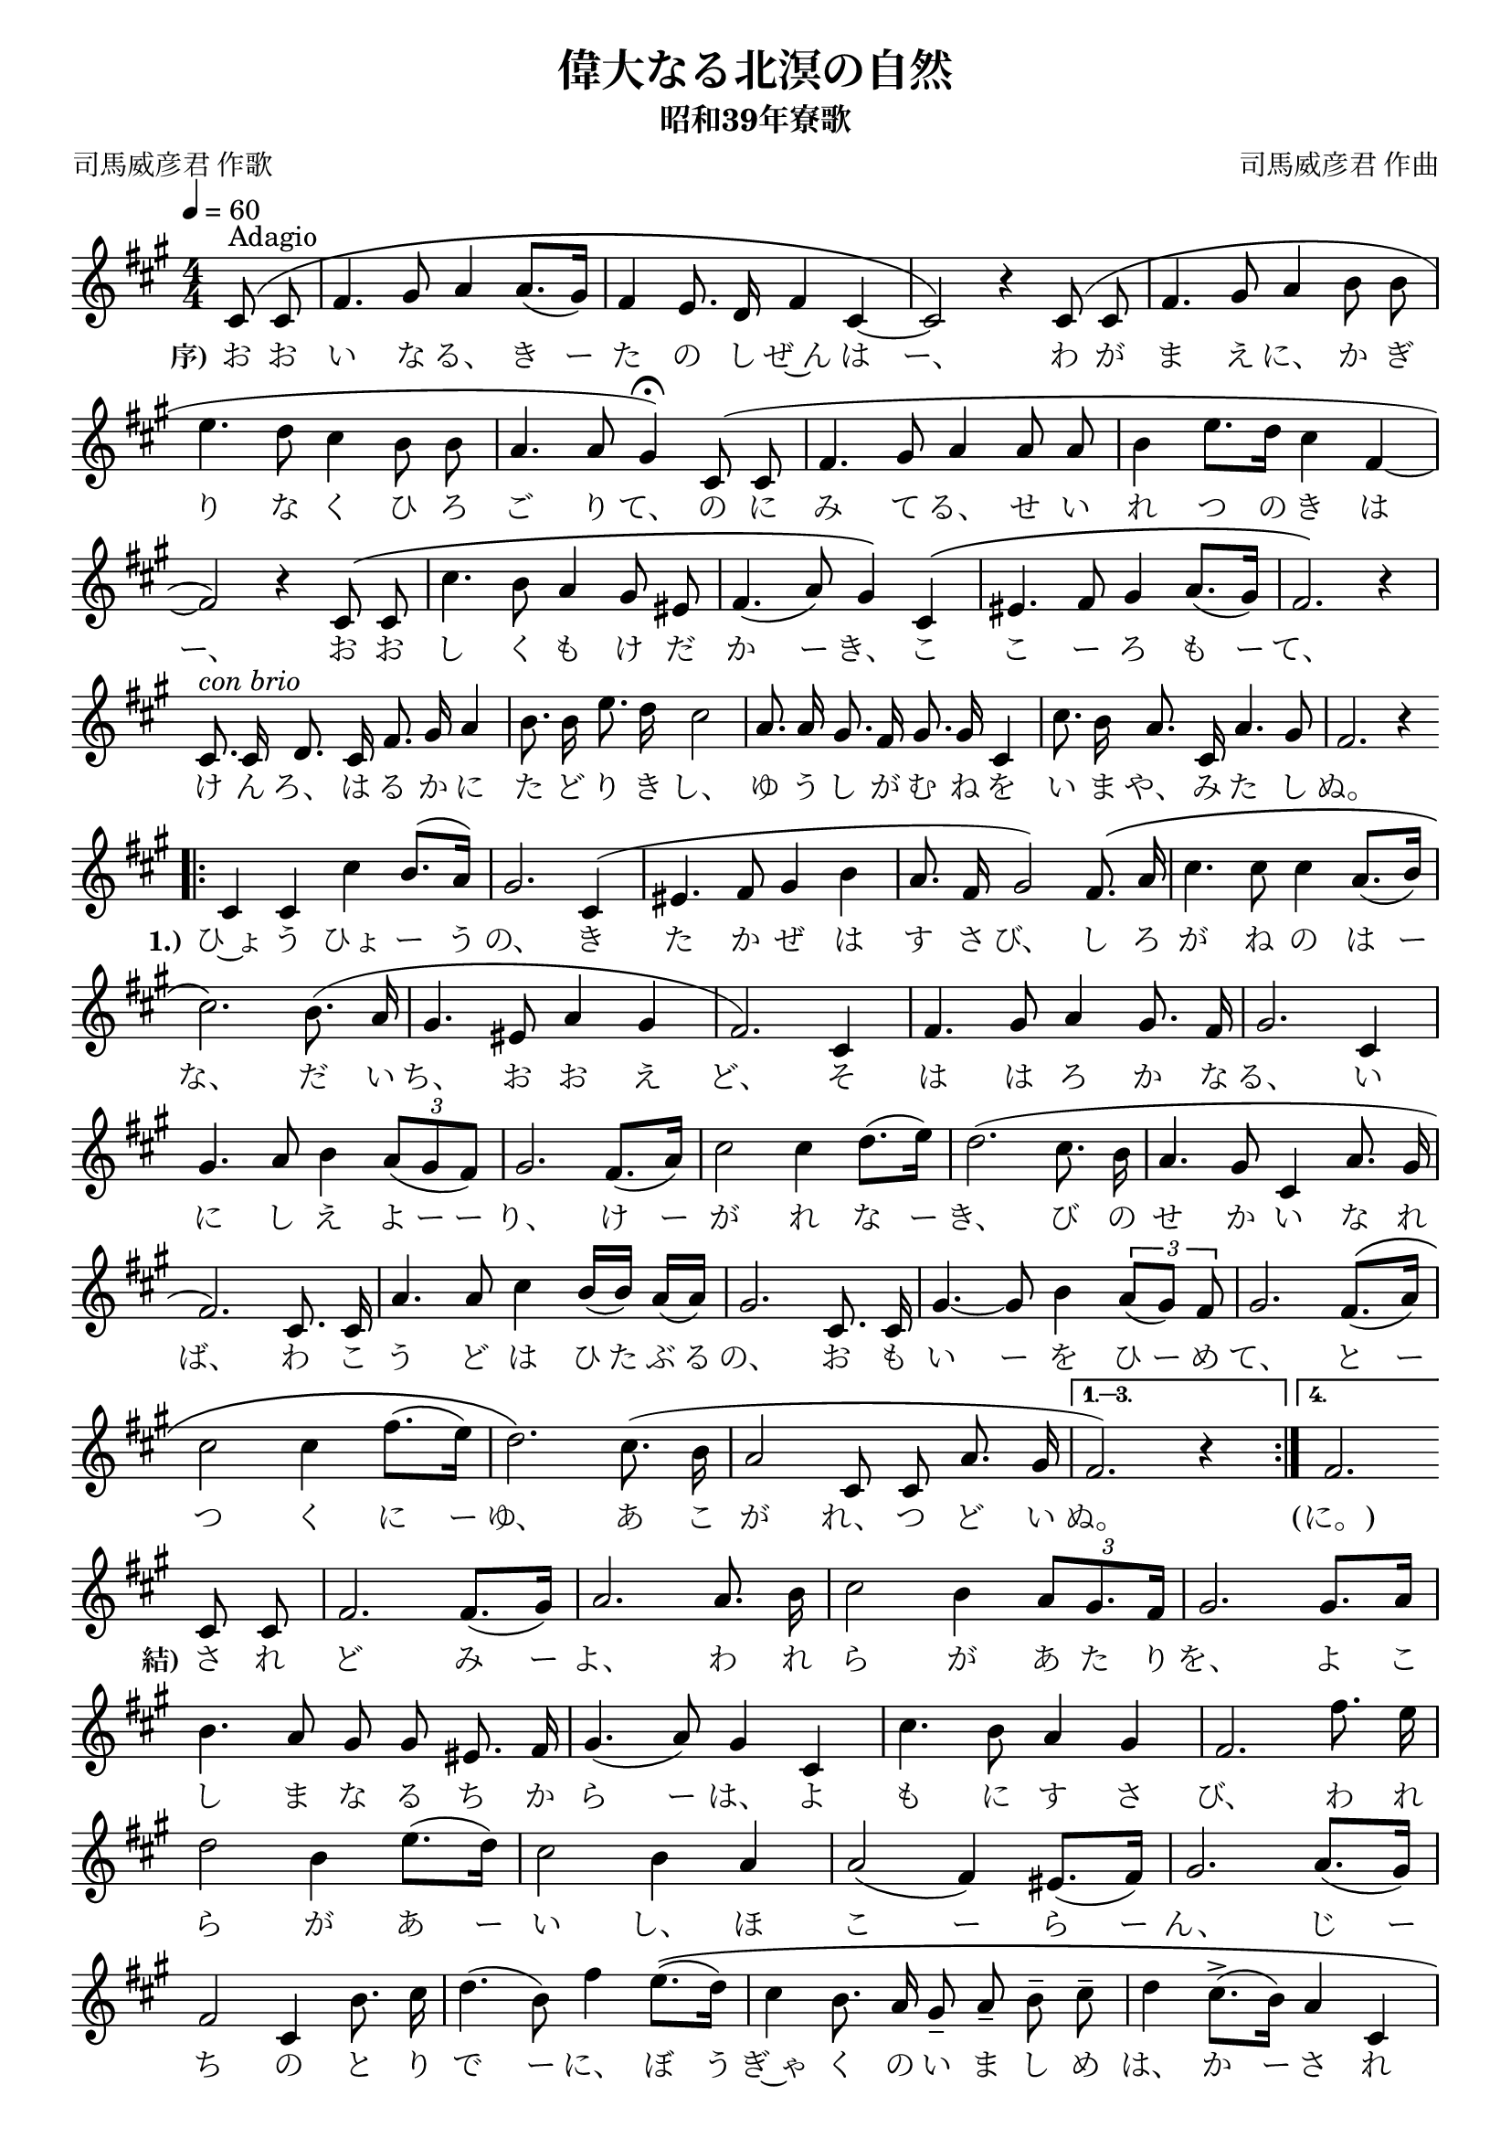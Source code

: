 ﻿\version "2.18.2"

\paper {indent = 0}

\header {
  title = "偉大なる北溟の自然"
  subtitle = "昭和39年寮歌"
  composer = "司馬威彦君 作曲"
  poet = "司馬威彦君 作歌"
  tagline = "北海道大学恵迪寮寮歌集アプリ - https://www.ep.sci.hokudai.ac.jp/~mkuriki/phone/ryoka/"
}


melody = \relative c'{
  \tempo 4 = 60
  \autoBeamOff
  \numericTimeSignature
  \override BreathingSign.text = \markup { \musicglyph #"scripts.upedaltoe" } % ブレスの記号指定
  \key a \major
  \time 4/4
  \phrasingSlurUp
  \set melismaBusyProperties = #'()
  \repeat volta 4 {
  \partial 2 \partial4 cis8 ^"Adagio" \( cis8 |
  fis4. gis8 a4 a8. [(gis16)] |
  fis4 e8. d16 fis4 cis4 ~ |
  cis2 \) r4 cis8 ( cis8 |
  fis4. gis8 a4 b8 b8 | \break
  e4. d8 cis4 b8 b8 |
  a4. a8 gis4\fermata ) cis,8 ( cis8 |
  fis4. gis8 a4 a8 a8 |
  b4 e8. [d16] cis4 fis,4 ~ | \break
  fis2 ) r4 cis8 \( cis8 |
  cis'4. b8 a4 gis8 eis8 |
  fis4. (a8) gis4 \) cis,4 \( |
  eis4. fis8 gis4 a8. [(gis16)] |
  fis2. \) r4 | \break
  cis8. ^\markup \italic "con brio" cis16 d8. cis16 fis8. gis16 a4 |
  b8. b16 e8. d16 cis2 |
  a8. a16 gis8. fis16 gis8. gis16 cis,4 |
  cis'8. b16 a8. cis,16 a'4. gis8 |
  fis2. r4 \bar "||" \break
  \bar ".|:" cis4 cis4 cis'4 b8. [^(a16)] |
  gis2. cis,4 ( |
  eis4. fis8 gis4 b4 |
  a8. fis16 gis2 ) fis8. \( a16 |
  cis4. cis8 cis4 a8. [(b16)] | \break
  cis2. \) b8. ( a16 |
  gis4. eis8 a4 gis4 |
  fis2. ) cis4 |
  fis4. gis8 a4 gis8. fis16 |
  gis2. cis,4 | \break
  gis'4. a8 b4 \tuplet 3/2 {a8 [(gis8 fis8)]} |
  gis2. fis8. [(a16)] |
  cis2 cis4 d8. [(e16)] |
  d2. ( cis8. b16 |
  a4. gis8 cis,4 a'8. gis16 | \break
  fis2. ) cis8. cis16 |
  a'4. a8 cis4 \stemUp b16 [(b16)] a16 [(a16)] | \stemNeutral
  gis2. cis,8. cis16 |
  gis'4. ~ gis8 b4 \tuplet 3/2 {a8 [(gis8)] fis8 } |
  gis2. fis8. \([( a16 )] | \break
  cis2 cis4 fis8. [(e16)] |
  d2. \) cis8. ( b16 |
  a2 cis,8 cis8 a'8. gis16 |}
  \alternative { {
    fis2. ) r4 \bar":|." }{
    fis2.  }	} \break
  cis8 cis8 |
  fis2. fis8. [(gis16)] |
  a2. a8. b16 |
  cis2 b4 \tuplet 3/2 {a8 [gis8. fis16]} |
  gis2. gis8. [a16] | \break
  b4. a8 gis8 gis8 eis8. fis16 |
  gis4. (a8) gis4 cis,4 |
  cis'4. b8 a4 gis4 |
  fis2. fis'8. e16 | \break
  d2 b4 e8. [(d16)] |
  cis2 b4 a4 |
  a2 (fis4) eis8. [(fis16)] |
  gis2. a8. [(gis16)] | \break
  fis2 cis4 b'8. cis16 |
  d4. (b8) fis'4 e8. \([( d16 )] |
  cis4 b8. a16 gis8-- a8-- b8-- cis8-- |
  d4 cis8.^> [(b16)] a4 cis,4 | \break
  a'4. gis8 fis4\fermata \) cis8. ^( cis16 |
  fis4. fis8 fis4 fis8. gis16 |
  a4. a8 a4 ) a8. \( b16 |
  cis2 b8. a16 (gis8.) fis16 | \break
  gis2. \) gis8. \([( a16 )] |
  b4. a8 gis8 gis8 eis8. fis16 |
  gis4. a8 gis4 \) cis4 ( |
  cis4. b8 a8 a8 gis4 | \break
  fis2. ) fis8. (gis16 |
  a4. a8 a4 a8. b16 |
  cis4. d8 cis4 ) b8. \([( a16 )] |
  gis4 cis,4 cis'8 cis4 eis,8 |
  fis2. \) r4
  \bar "|."
}

text = \lyricmode {
  \set stanza = #"序)" お お い な る、 き ー た の し ぜ~ん は ー、 わ が ま え に、 か ぎ
  り な く ひ ろ ご り て、 の に み て る、 せ い れ つ の き は
  ー、 お お し く も け だ か ー き、 こ こ ー ろ も ー て、
  け ん ろ、 は る か に た ど り き し、 ゆ う し が む ね を い ま や、 み た し ぬ。
  \set stanza = #"1.)" ひ~ょ う ひょ ー う の、 き た か ぜ は す さ び、 し ろ が ね の は ー
  な、 だ い ち、 お お え ど、 そ は は ろ か な る、 い
  に し え よ ー ー り、 け ー が れ な ー き、 び の せ か い な れ
  ば、 わ こ う ど は ひ た ぶ る の、 お も い ー を ひ ー め て、 と ー
  つ く に ー ゆ、 あ こ が れ、 つ ど い ぬ。 (に。)
  \set stanza = #"結)" さ れ ど み ー よ、 わ れ ら が あ た り を、 よ こ
  し ま な る ち か ら ー は、 よ も に す さ び、 わ れ
  ら が あ ー い し、 ほ こ ー ら ー ん、 じ ー
  ち の と り で ー に、 ぼ う ぎ~ゃ く の い ま し め は、 か ー さ れ
  ん と す。 さ れ ば わ が と も ど ち よ、 か い な む す ー び
  て、 い ー ま ぞ せ い ぎ の は た を、 た か く か か げ
  ん、 い ま ぞ せ い ぎ の は た を、 た ー か く か か げ ん。
}



\score {
  <<
    % ギターコード
    %{
    \new ChordNames \with {midiInstrument = #"acoustic guitar (nylon)"}{
      \set chordChanges = ##t
      \harmony
    }
    %}
    
    % メロディーライン
    \new Voice = "one"{\melody}
    % 歌詞
    \new Lyrics \lyricsto "one" \text
    % 太鼓
    % \new DrumStaff \with{
    %   \remove "Time_signature_engraver"
    %   drumStyleTable = #percussion-style
    %   \override StaffSymbol.line-count = #1
    %   \hide Stem
    % }
    % \drum
  >>
  
\midi {}
\layout {
  \context {
    \Score
    \remove "Bar_number_engraver"
  }
}

}